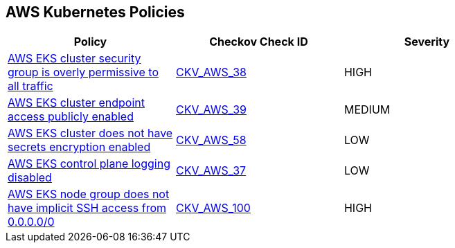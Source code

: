 == AWS Kubernetes Policies 

[width=85%]
[cols="1,1,1"]
|===
|Policy|Checkov Check ID| Severity

|xref:bc-aws-kubernetes-1.adoc[AWS EKS cluster security group is overly permissive to all traffic]
| https://github.com/bridgecrewio/checkov/tree/master/checkov/terraform/checks/resource/aws/EKSPublicAccessCIDR.py[CKV_AWS_38]
|HIGH


|xref:bc-aws-kubernetes-2.adoc[AWS EKS cluster endpoint access publicly enabled]
| https://github.com/bridgecrewio/checkov/tree/master/checkov/terraform/checks/resource/aws/EKSPublicAccess.py[CKV_AWS_39]
|MEDIUM


|xref:bc-aws-kubernetes-3.adoc[AWS EKS cluster does not have secrets encryption enabled]
| https://github.com/bridgecrewio/checkov/tree/master/checkov/terraform/checks/resource/aws/EKSSecretsEncryption.py[CKV_AWS_58]
|LOW


|xref:bc-aws-kubernetes-4.adoc[AWS EKS control plane logging disabled]
| https://github.com/bridgecrewio/checkov/tree/master/checkov/terraform/checks/resource/aws/EKSControlPlaneLogging.py[CKV_AWS_37]
|LOW


|xref:bc-aws-kubernetes-5.adoc[AWS EKS node group does not have implicit SSH access from 0.0.0.0/0]
| https://github.com/bridgecrewio/checkov/tree/master/checkov/terraform/checks/resource/aws/EKSNodeGroupRemoteAccess.py[CKV_AWS_100]
|HIGH



|===

